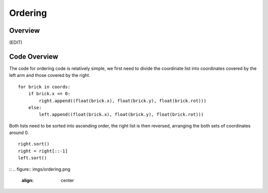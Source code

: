 Ordering
====================
Overview
--------------------
(EDIT)

Code Overview
--------------------
The code for ordering code is relatively simple, we first need to divide the coordinate list into coordinates covered by the left arm and those covered by the right.
::
    for brick in coords:
        if brick.x <= 0:
            right.append((float(brick.x), float(brick.y), float(brick.rot)))
        else:
            left.append((float(brick.x), float(brick.y), float(brick.rot)))
::

Both lists need to be sorted into ascending order, the right list is then reversed, arranging the both sets of coordinates around 0.
::
    right.sort()
    right = right[::-1]
    left.sort()
::
.. figure::  imgs/ordering.png
   :align:   center
